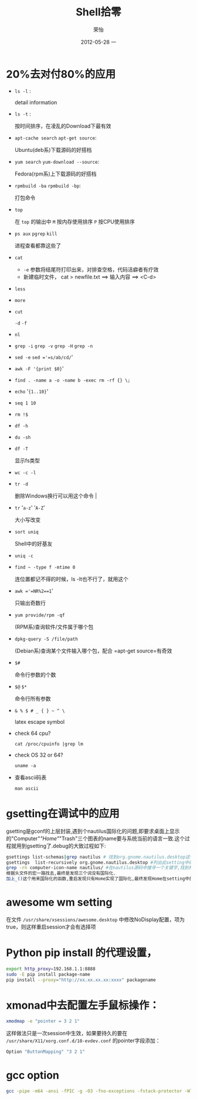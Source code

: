 #+TITLE:     Shell拾零
#+AUTHOR:    荣怡
#+EMAIL:     sqrongyi@163.com
#+DATE:      2012-05-28 一
#+DESCRIPTION:
#+KEYWORDS:
#+LANGUAGE:  en
#+OPTIONS:   H:3 num:t toc:t \n:nil @:t ::t |:t ^:{} -:t f:t *:t <:t
#+OPTIONS:   TeX:t LaTeX:t skip:nil d:nil todo:t pri:nil tags:not-in-toc
#+INFOJS_OPT: view:nil toc:nil ltoc:t mouse:underline buttons:0 path:http://orgmode.org/org-info.js
#+EXPORT_SELECT_TAGS: export
#+EXPORT_EXCLUDE_TAGS: noexport
#+LINK_UP:
#+LINK_HOME:
#+XSLT:
#+STYLE: <link rel="stylesheet" href="./include/css/worg.css" type="text/css" />
#+STYLE: <link rel="stylesheet" href="./include/css/worg-classic.css" type="text/css" />
#+STARTUP: showall

* 20%去对付80%的应用
    + =ls -l= :

      detail information
    + =ls -t= :

      按时间排序，在凌乱的Download下最有效
    + =apt-cache search= =apt-get source=:

      Ubuntu(deb系)下载源码的好搭档
    + =yum search= =yum-download --source=:

      Fedora(rpm系)上下载源码的好搭档
    + =rpmbuild -ba= =rpmbuild -bp=:

      打包命令
    + =top=

      在 =top= 的输出中 =M= 按内存使用排序 =P= 按CPU使用排序
    + =ps aux= =pgrep= =kill=

      进程查看都靠这些了
    + =cat=

      - =-e= 参数将结尾符打印出来，对排查空格，代码洁癖者有疗效
      - 新建临时文件， cat > newfile.txt ==> 输入内容 ==> <C-d>
    + =less=

    + =more=

    + =cut=

      =-d= =-f=
    + =nl=

    + =grep -i= =grep -v= =grep -H= =grep -n=

    + =sed -e= =sed ='=s/ab/cd/='

    + =awk -F '{print $0}='

    + =find . -name a -o -name b -exec rm -rf {} \;=

    + =echo= '={1..10}='

    + =seq 1 10=

    + =rm !$=

    + =df -h=

    + =du -sh=

    + =df -T=

      显示fs类型
    + =wc -c -l=

    + =tr -d=

      删除Windows换行可以用这个命令                                |
    + =tr= '=a-z=' '=A-Z='

      大小写改变
    + =sort uniq=

      Shell中的好基友
    + =uniq -c=

    + =find ~ -type f -mtime 0=

      连位置都记不得的时候，ls -lt也不行了，就用这个
    + =awk ='=NR%2==1='

      只输出奇数行
    + =yum provide/rpm -qf=

      (RPM系)查询软件/文件属于哪个包
    + =dpkg-query -S /file/path=

      (Debian系)查询某个文件输入哪个包，配合 =apt-get source=有奇效
    + =$#=

      命令行参数的个数
    + =$@= =$*=

      命令行所有参数
    + =& % $ # _ { } ~ ^ \=

      latex escape symbol
    + check 64 cpu?

      =cat /proc/cpuinfo |grep lm=

    + check OS 32 or 64?

      =uname -a=

    + 查看ascii码表

      =man ascii=


* gsetting在调试中的应用
  gsetting是gconf的上层封装,遇到个nautilus国际化的问题,即要求桌面上显示的"Computer"/"Home"/"Trash"三个图表的name要与系统当前的语言一致.这个过程就用到gsetting了.debug的大致过程如下:

  #+begin_src bash
  gsettings list-schemas|grep nautilus # 找到org.gnome.nautilus.desktop这个setting name
  gsettings  list-recursively org.gnome.nautilus.desktop #列出此setting中的所有选项以及选项当前的值
  grep -rn computer-icon-name nautilus/ #在nautilus源码中搜寻一个关键字,找到相关代码文件,最终定位在./libnautilus-private/nautilus-global-preferences.h文件中
  根据头文件的宏一路找去,最终是发现三个词没有国际化.
  加上_()这个用来国际化的函数,重启发现只有Home实现了国际化,最终发现Home在setting中的name为空值,尝试将另外对应两项也设为空值看看,成功!
  #+end_src

* awesome wm setting
  在文件 =/usr/share/xsessions/awesome.desktop= 中修改NoDisplay配置，项为true，则这样重启session才会有选择项

* Python pip install 的代理设置，
  #+BEGIN_SRC bash
  export http_proxy=192.168.1.1:8888
  sudo -E pip install package-name
  pip install --proxy="http://xx.xx.xx.xx:xxxx" packagename
  #+END_SRC
* xmonad中去配置左手鼠标操作：
  #+BEGIN_SRC bash
  xmodmap -e "pointer = 3 2 1"
  #+END_SRC
  这样做法只是一次session中生效，如果要持久的要在 =/usr/share/X11/xorg.conf.d/10-evdev.conf= 的pointer字段添加：
  #+BEGIN_SRC bash
  Option "ButtonMapping" "3 2 1"
  #+END_SRC

* gcc option

#+BEGIN_SRC bash
gcc -pipe -m64 -ansi -fPIC -g -O3 -fno-exceptions -fstack-protector -Wl,-z,relro -Wl,-z,now -fvisibility=hidden -W -Wall -Wno-unused-parameter -Wno-unused-function -Wno-unused-label -Wpointer-arith -Wformat -Wreturn-type -Wsign-compare -Wmultichar -Wformat-nonliteral -Winit-self -Wuninitialized -Wno-deprecated -Wformat-security -Werror -c source.c -o dest.o
#+END_SRC
